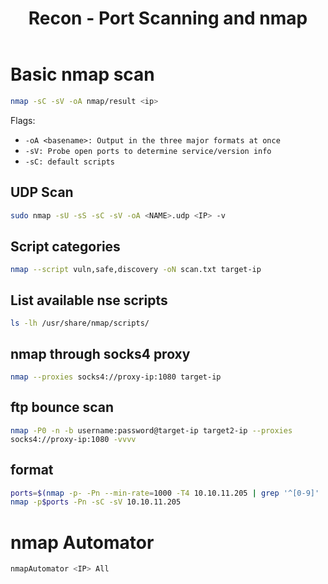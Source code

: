 :PROPERTIES:
:ID:       f2fd2ce6-ba91-4772-9ce3-0ee7b045c222
:END:
#+title: Recon - Port Scanning and nmap
#+filetags: :infosec:nmap:pentest:
#+hugo_base_dir:../



* Basic nmap scan
#+begin_src sh
nmap -sC -sV -oA nmap/result <ip>
#+end_src
Flags:
    - =-oA <basename>: Output in the three major formats at once=
    - =-sV: Probe open ports to determine service/version info=
    - =-sC: default scripts=


** UDP Scan
#+begin_src sh
sudo nmap -sU -sS -sC -sV -oA <NAME>.udp <IP> -v
#+end_src

** Script categories
src_sh{nmap --script vuln,safe,discovery -oN scan.txt target-ip}


** List available nse scripts
src_sh{ls -lh /usr/share/nmap/scripts/}


** nmap through socks4 proxy
src_sh{nmap --proxies socks4://proxy-ip:1080 target-ip}

** ftp bounce scan
src_sh{nmap -P0 -n -b username:password@target-ip target2-ip --proxies socks4://proxy-ip:1080 -vvvv}

** format
#+begin_src sh
ports=$(nmap -p- -Pn --min-rate=1000 -T4 10.10.11.205 | grep '^[0-9]' | cut -d '/' -f 1 | tr '\n' ',' | sed s/,$//)
nmap -p$ports -Pn -sC -sV 10.10.11.205
#+end_src
* nmap Automator
  src_sh{nmapAutomator <IP> All}

